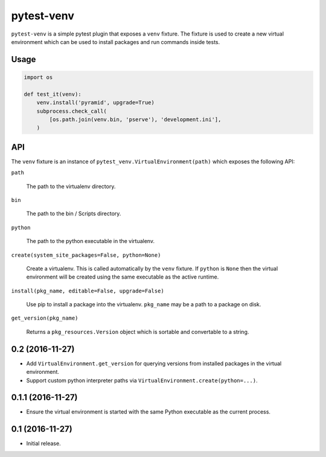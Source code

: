 ===========
pytest-venv
===========

.. image:: https://img.shields.io/pypi/v/pytest-venv.svg
    :target: https://pypi.python.org/pypi/pytest-venv

.. image:: https://img.shields.io/travis/mmerickel/pytest-venv.svg
    :target: https://travis-ci.org/mmerickel/pytest-venv

``pytest-venv`` is a simple pytest plugin that exposes a ``venv`` fixture.
The fixture is used to create a new virtual environment which can be used
to install packages and run commands inside tests.

Usage
=====

.. code-block:: python

    import os

    def test_it(venv):
        venv.install('pyramid', upgrade=True)
        subprocess.check_call(
            [os.path.join(venv.bin, 'pserve'), 'development.ini'],
        )

API
===

The ``venv`` fixture is an instance of
``pytest_venv.VirtualEnvironment(path)`` which exposes the following API:

``path``

  The path to the virtualenv directory.

``bin``

  The path to the bin / Scripts directory.

``python``

  The path to the python executable in the virtualenv.

``create(system_site_packages=False, python=None)``

  Create a virtualenv. This is called automatically by the ``venv`` fixture.
  If ``python`` is ``None`` then the virtual environment will be created
  using the same executable as the active runtime.

``install(pkg_name, editable=False, upgrade=False)``

  Use pip to install a package into the virtualenv. ``pkg_name`` may be a
  path to a package on disk.

``get_version(pkg_name)``

  Returns a ``pkg_resources.Version`` object which is sortable and convertable
  to a string.


0.2 (2016-11-27)
================

- Add ``VirtualEnvironment.get_version`` for querying versions from
  installed packages in the virtual environment.

- Support custom python interpreter paths via
  ``VirtualEnvironment.create(python=...)``.

0.1.1 (2016-11-27)
==================

- Ensure the virtual environment is started with the same Python executable
  as the current process.

0.1 (2016-11-27)
================

- Initial release.


